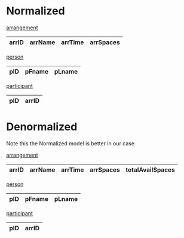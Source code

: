 * Normalized

_arrangement_
| arrID | arrName | arrTime | arrSpaces |
|-------+---------+---------+-----------+

_person_
| pID | pFname | pLname |
|-----+--------+--------|

_participant_
| pID | arrID |
|-----+-------|


* Denormalized

Note this the Normalized model is better in our case

_arrangement_
| arrID | arrName | arrTime | arrSpaces | totalAvailSpaces |
|-------+---------+---------+-----------+------------------|

_person_
| pID | pFname | pLname |
|-----+--------+--------|

_participant_
| pID | arrID |
|-----+-------|
